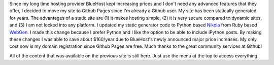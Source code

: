 .. title: Welcome to my updated site
.. slug: welcome-to-my-updated-site
.. date: 2016-01-17 12:46:34 UTC-07:00
.. tags: 
.. category: 
.. link: 
.. description: 
.. type: text

Since my long time hosting provider BlueHost kept increasing prices and I don't
need any advanced features that they offer, I decided to move my site to Github Pages
since I'm already a Github user.
My site has been statically generated for years. The advantages of a static site are
(1) it makes hosting simple,  (2) it is very secure compared to dynamic sites,
and (3) I am not locked into any platform. I updated my static
generator code to Python based `Nikola <https://getnikola.com>`__ from
Ruby based `WebGen <http://webgen.gettalong.org>`__. I made this change
because I prefer Python and I like the option to be able to include iPython posts.
By making these changes I was able to save about $160/year due to BlueHost's newly
announced major price increases. My only cost now
is my domain registration
since Github Pages are free. Much thanks to the great community services at Github!


All of the content that was available on the previous site is still here. Just
use the menu at the top to access everything.




